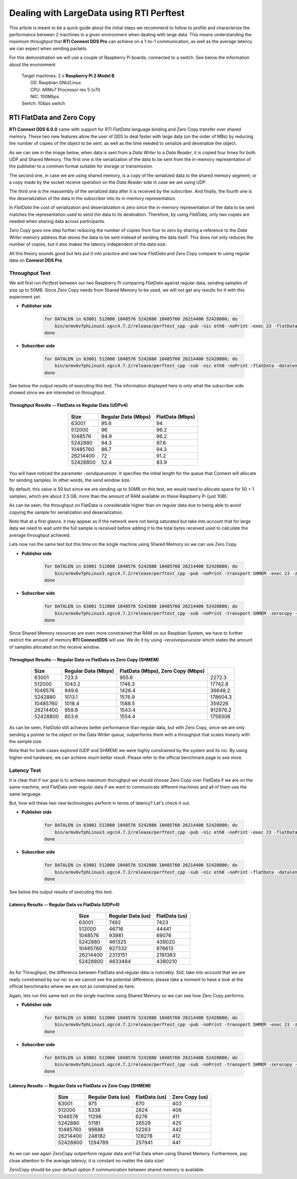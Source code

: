 Dealing with LargeData using RTI Perftest
=====================================================================================

This article is meant to be a quick guide about the initial steps we recommend to follow to profile and
characterize the performance between 2 machines in a given environment when dealing with large data.
This means understanding the maximum throughput that **RTI Connext DDS Pro** can
achieve on a 1-to-1 communication, as well as the average latency we can expect
when sending packets.

For this demonstration we will use a couple of Raspberry Pi boards, connected to a switch. See below the
information about the environment

   | Target machines: 2 x **Raspberry Pi 2 Model B**
   |                  OS: Raspbian GNU/Linux
   |                  CPU: ARMv7 Processor rev 5 (v7l)
   |                  NIC: 100Mbps
   | Switch: 1Gbps switch

RTI FlatData and Zero Copy
^^^^^^^^^^^^^^^^^^^^^^^^^^

**RTI Connext DDS 6.0.0** came with support for
*RTI FlatData* language binding and Zero Copy transfer over shared memory.
These two new features allow the user of DDS to deal faster with large data
(on the order of MBs) by reducing the number of copies of the object to be sent,
as well as the time needed to serialize and deserialize the object.

As we can see in the image below, when data is sent from a *Data Writer* to a
*Data Reader*, it is copied four times for both UDP and Shared Memory.
The first one is the serialization of the data to be sent from the in-memory
representation of the publisher to a common format suitable for storage or
transmission.

The second one, in case we are using shared memory, is a copy of the serialized
data to the shared memory segment, or a copy made by the socket receive
operation on the *Data Reader* side in case we are using UDP.

The third one is the reassembly of the serialized data after it is received by
the subscriber. And finally, the fourth one is the deserialization of the data
in the subscriber into its in-memory representation.

.. image:: performance_validation_files/DDS_copies.png

In *FlatData* the cost of serialization and deserialization is zero since the
in-memory representation of the data to be sent matches the representation used
to send the data to its destination. Therefore, by using *FlatData*, only two
copies are needed when sharing data across participants.

.. image:: performance_validation_files/FlatData_copies.png

Zero Copy goes one step further reducing the number of copies from four to
zero by sharing a reference to the *Data Writer* memory address that stores
the data to be sent instead of sending the data itself. This does not only reduces
the number of copies, but it also makes the latency independent of the data size.

All this theory sounds good but lets put it into practice and see how *FlatData*
and Zero Copy compare to using regular data on **Connext DDS Pro**.

Throughput Test
---------------

We will first run *Perftest* between our two Raspberry Pi comparing *FlatData*
against regular data, sending samples of size up to 50MB. Since Zero Copy needs from Shared Memory to be used, we
will not get any results for it with this experiment yet.

* **Publisher side**

    .. code::

        for DATALEN in 63001 512000 1048576 5242880 10485760 26214400 52428800; do
            bin/armv6vfphLinux3.xgcc4.7.2/release/perftest_cpp -pub -nic eth0 -noPrint -exec 23 -flatData -datalen $DATALEN -sendqueuesize 5;
        done

* **Subscriber side**

    .. code::

        for DATALEN in 63001 512000 1048576 5242880 10485760 26214400 52428800; do
            bin/armv6vfphLinux3.xgcc4.7.2/release/perftest_cpp -sub -nic eth0 -noPrint -flatData -datalen $DATALEN -sendqueuesize 5;
        done

See below the output results of executing this test. The information displayed here is
only what the subscriber side showed since we are interested on throughput.

Throughput Results -- FlatData vs Regular Data (UDPv4)
::::::::::::::::::::::::::::::::::::::::::::::::::::::

    .. csv-table::
        :align: center
        :header-rows: 1

        "Size", "Regular Data (Mbps)", "FlatData (Mbps)"
        63001, 95.6,	94
        512000, 96, 96.2
        1048576, 94.9, 96.2
        5242880, 94.3, 97.6
        10485760, 86.7, 94.3
        26214400, 72, 91.2
        52428800, 52.4, 83.9

You will have noticed the parameter *-sendqueuesize*. It specifies the
initial length for the queue that Connext will allocate for sending samples.
In other words, the send window size.

By default, this value is 50 but since we are sending up to 50MB on this test,
we would need to allocate space for 50 + 1 samples, which are about 2.5 GB, more
than the amount of RAM available on these Raspberry Pi (just 1GB).

As can be seen, the throughput on FlatData is considerable higher than on
regular data due to being able to avoid copying the sample for serialization
and deserialization.

Note that at a first glance, it may appear as if the network were not being
saturated but take into account that for large data we need to wait until the
full sample is received before adding it to the total bytes received used to
calculate the average throughput achieved.

Lets now run the same test but this time on the single machine using Shared
Memory so we can use Zero Copy.

* **Publisher side**

    .. code::

        for DATALEN in 63001 512000 1048576 5242880 10485760 26214400 52428800; do
            bin/armv6vfphLinux3.xgcc4.7.2/release/perftest_cpp -pub -noPrint -transport SHMEM -exec 23 -zerocopy -datalen $DATALEN -sendqueuesize 5  -receivequeue 1;
        done

* **Subscriber side**

    .. code::

        for DATALEN in 63001 512000 1048576 5242880 10485760 26214400 52428800; do
            bin/armv6vfphLinux3.xgcc4.7.2/release/perftest_cpp -sub -noPrint -transport SHMEM -zerocopy -datalen $DATALEN -sendqueuesize 1  -receivequeue 5;
        done

Since Shared Memory resources are even more constrained that RAM on our Raspbian
System, we have to further restrict the amount of memory **RTI ConnextDDS** will
use. We do it by using *-receivequeuesize* which states the amount of samples
allocated on the receive window.

Throughput Results -- Regular Data vs FlatData vs Zero Copy (SHMEM)
:::::::::::::::::::::::::::::::::::::::::::::::::::::::::::::::::::

    .. csv-table::
        :align: center
        :header-rows: 1

        "Size", "Regular Data (Mbps)", "FlatData (Mbps), Zero Copy (Mbps)"
        63001, 723.3, 955.6, 2272.3
        512000, 1043.2, 1746.3, 17742.8
        1048576, 949.6, 1426.4, 36648.2
        5242880, 1013.1, 1576.9, 178604.3
        10485760, 1018.4, 1588.5, 359226
        26214400, 959.8, 1543.4, 912976.2
        52428800, 803.6, 1554.4, 1758308

As can be seen, *FlatData* still achieves better performance than regular data,
but with Zero Copy, since we are only sending a pointer to the object on the Data
Writer queue, outperforms them with a throughput that scales linearly with the
sample size.

Note that for both cases explored (UDP and SHMEM) we were highly constrained by
the system and its nic. By using higher-end hardware, we can achieve much better
result. Please refer to the official benchmark page to see more.


Latency Test
------------

It is clear that if our goal is to achieve maximum thorughput we should choose Zero Copy over FlatData if we are on the same machine, and FlatData over regular data if we want to communicate different machines and all of them use the same language.

But, how will these two new technologies perform in terms of latency? Let's check it out.

* **Publisher side**

    .. code::

        for DATALEN in 63001 512000 1048576 5242880 10485760 26214400 52428800; do
            bin/armv6vfphLinux3.xgcc4.7.2/release/perftest_cpp -pub -nic eth0 -noPrint -exec 23 -flatData -datalen $DATALEN -sendqueuesize 5 -latencyTest;
        done

* **Subscriber side**

    .. code::

        for DATALEN in 63001 512000 1048576 5242880 10485760 26214400 52428800; do
            bin/armv6vfphLinux3.xgcc4.7.2/release/perftest_cpp -sub -nic eth0 -noPrint -flatData -datalen $DATALEN -sendqueuesize 5;
        done

See below the output results of executing this test.

Latency Results -- Regular Data vs FlatData (UDPv4)
:::::::::::::::::::::::::::::::::::::::::::::::::::

    .. csv-table::
        :align: center
        :header-rows: 1

        "Size", "Regular Data (us)", "FlatData (us)"
        63001, 7492, 7423
        512000, 46716, 44441
        1048576, 93981, 89076
        5242880, 461325, 439020
        10485760, 927332, 876613
        26214400, 2313151, 2191383
        52428800, 4633484, 4380210

As for Throughput, the difference between FlatData and regular data is noticebly.
Still, take into account that we are really constrained by our nic so we cannot
see the potential difference; please take a moment to have a look at the
official benchmarks where we are not as constrained as here.

Again, lets run this same test on the single machine using Shared Memory so we
can see how Zero Copy performs.

* **Publisher side**

    .. code::

        for DATALEN in 63001 512000 1048576 5242880 10485760 26214400 52428800; do
            bin/armv6vfphLinux3.xgcc4.7.2/release/perftest_cpp -pub -noPrint -transport SHMEM -exec 23 -zerocopy -datalen $DATALEN -sendqueuesize 5  -receivequeue 1 -latencytest;
        done

* **Subscriber side**

    .. code::

        for DATALEN in 63001 512000 1048576 5242880 10485760 26214400 52428800; do
            bin/armv6vfphLinux3.xgcc4.7.2/release/perftest_cpp -sub -noPrint -transport SHMEM -zerocopy -datalen $DATALEN -sendqueuesize 1  -receivequeue 5;
        done


Latency Results -- Regular Data vs FlatData vs Zero Copy (SHMEM)
::::::::::::::::::::::::::::::::::::::::::::::::::::::::::::::::

    .. csv-table::
        :align: center
        :header-rows: 1

        "Size", "Regular Data (us)", "FlatData (us)", "Zero Copy (us)"
        63001, 975, 870, 403
        512000, 5338, 2824, 406
        1048576, 11296, 6276, 411
        5242880, 51181, 26529, 425
        10485760, 99888, 52263, 442
        26214400, 248182, 128278, 412
        52428800, 1294789, 257941, 441

As we can see again ZeroCopy outperform regular data and Flat Data when using
Shared Memory. Furthermore, pay close attention to the average latency; it is
constant no matter the data size!

ZeroCopy should be your default option if communication between shared memory is
available.